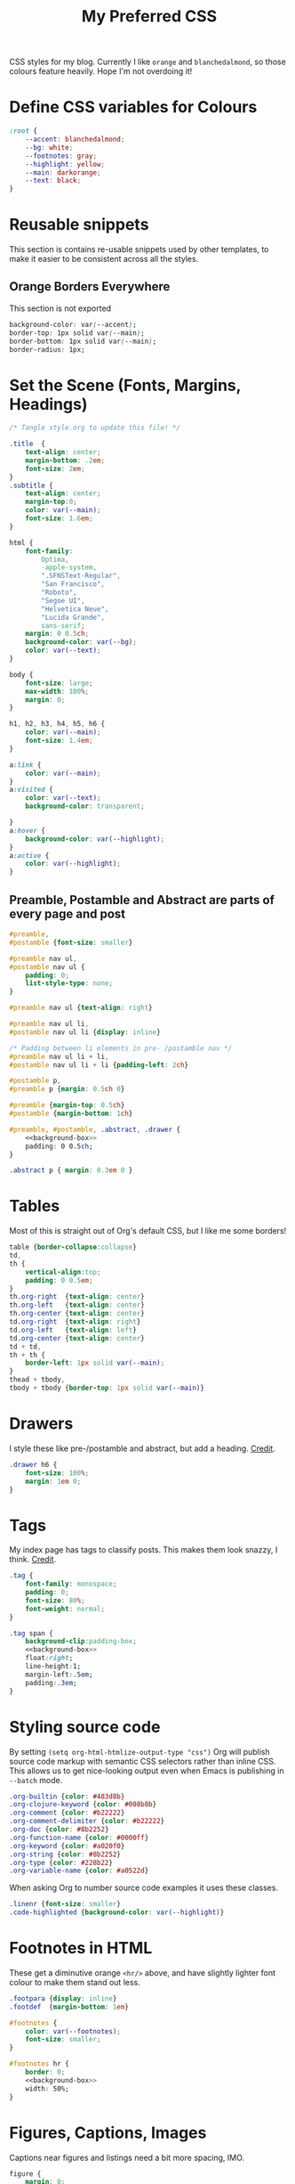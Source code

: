 #+title: My Preferred CSS
#+PROPERTY: header-args:css :tangle ~/public_html/etc/style.css :results silent :mkdirp yes

CSS styles for my blog. Currently I like ~orange~ and ~blanchedalmond~, so
those colours feature heavily. Hope I'm not overdoing it!

* Define CSS variables for Colours

#+begin_src css
:root {
    --accent: blanchedalmond;
    --bg: white;
    --footnotes: gray;
    --highlight: yellow;
    --main: darkorange;
    --text: black;
}
#+end_src

* Reusable snippets
:PROPERTIES:
:header-args:css: :tangle no
:END:

This section is contains re-usable snippets used by other templates,
to make it easier to be consistent across all the styles.

** Orange Borders Everywhere

This section is not exported

#+name: background-box
#+begin_src css :noweb yes
background-color: var(--accent);
border-top: 1px solid var(--main);
border-bottom: 1px solid var(--main);
border-radius: 1px;
#+end_src

* Set the Scene (Fonts, Margins, Headings)

#+begin_src css :noweb yes
/* Tangle style.org to update this file! */

.title  {
    text-align: center;
    margin-bottom: .2em;
    font-size: 2em;
}
.subtitle {
    text-align: center;
    margin-top:0;
    color: var(--main);
    font-size: 1.6em;
}

html {
    font-family:
        Optima,
        -apple-system,
        ".SFNSText-Regular",
        "San Francisco",
        "Roboto",
        "Segoe UI",
        "Helvetica Neue",
        "Lucida Grande",
        sans-serif;
    margin: 0 0.5ch;
    background-color: var(--bg);
    color: var(--text);
}

body {
    font-size: large;
    max-width: 100%;
    margin: 0;
}

h1, h2, h3, h4, h5, h6 {
    color: var(--main);
    font-size: 1.4em;
}

a:link {
    color: var(--main);
}
a:visited {
    color: var(--text);
    background-color: transparent;

}
a:hover {
    background-color: var(--highlight);
}
a:active {
    color: var(--highlight);
}
#+end_src

** Preamble, Postamble and Abstract are parts of every page and post

#+begin_src css :noweb yes
#preamble,
#postamble {font-size: smaller}

#preamble nav ul,
#postamble nav ul {
    padding: 0;
    list-style-type: none;
}

#preamble nav ul {text-align: right}

#preamble nav ul li,
#postamble nav ul li {display: inline}

/* Padding between li elements in pre- /postamble nav */
#preamble nav ul li + li,
#postamble nav ul li + li {padding-left: 2ch}

#postamble p,
#preamble p {margin: 0.5ch 0}

#preamble {margin-top: 0.5ch}
#postamble {margin-bottom: 1ch}

#preamble, #postamble, .abstract, .drawer {
    <<background-box>>
    padding: 0 0.5ch;
}

.abstract p { margin: 0.3em 0 }
#+end_src

* Tables

Most of this is straight out of Org's default CSS, but I like me some
borders!

#+begin_src css
table {border-collapse:collapse}
td,
th {
    vertical-align:top;
    padding: 0 0.5em;
}
th.org-right  {text-align: center}
th.org-left   {text-align: center}
th.org-center {text-align: center}
td.org-right  {text-align: right}
td.org-left   {text-align: left}
td.org-center {text-align: center}
td + td,
th + th {
    border-left: 1px solid var(--main);
}
thead + tbody,
tbody + tbody {border-top: 1px solid var(--main)}
#+end_src

* Drawers

I style these like pre-/postamble and abstract, but add a heading.
[[https://pavpanchekha.com/blog/org-mode-publish.html][Credit]].

#+begin_src css
.drawer h6 {
    font-size: 100%;
    margin: 1em 0;
}
#+end_src

* Tags

My index page has tags to classify posts. This makes them look snazzy,
I think. [[https://gongzhitaao.org/orgcss/][Credit]].

#+begin_src css :noweb yes
.tag {
    font-family: monospace;
    padding: 0;
    font-size: 80%;
    font-weight: normal;
}

.tag span {
    background-clip:padding-box;
    <<background-box>>
    float:right;
    line-height:1;
    margin-left:.5em;
    padding:.3em;
}
#+end_src

* Styling source code

By setting ~(setq org-html-htmlize-output-type "css")~ Org will publish
source code markup with semantic CSS selectors rather than inline CSS.
This allows us to get nice-looking output even when Emacs is
publishing in ~--batch~ mode.

#+begin_src css
.org-builtin {color: #483d8b}
.org-clojure-keyword {color: #008b8b}
.org-comment {color: #b22222}
.org-comment-delimiter {color: #b22222}
.org-doc {color: #8b2252}
.org-function-name {color: #0000ff}
.org-keyword {color: #a020f0}
.org-string {color: #8b2252}
.org-type {color: #228b22}
.org-variable-name {color: #a0522d}
#+end_src

When asking Org to number source code examples it uses these classes.

#+begin_src css
.linenr {font-size: smaller}
.code-highlighted {background-color: var(--highlight)}
#+end_src

* Footnotes in HTML

These get a diminutive orange ~<hr/>~ above, and have slightly lighter
font colour to make them stand out less.

#+begin_src css :noweb yes
.footpara {display: inline}
.footdef  {margin-bottom: 1em}

#footnotes {
    color: var(--footnotes);
    font-size: smaller;
}

#footnotes hr {
    border: 0;
    <<background-box>>
    width: 50%;
}
#+end_src

* Figures, Captions, Images

Captions near figures and listings need a bit more spacing, IMO.

#+begin_src css
figure {
    margin: 0;
    text-align: center
}

caption.t-above {
    caption-side: top;
    padding: 0.5ch;
}
caption.t-bottom {caption-side: bottom}

img {max-width: 100%}
#+end_src

* Checkboxes

#+begin_src css
.off > code { font-family: monospace; color: red; }
.on > code { font-family: monospace; color: green; }
.trans > code { font-family: monospace; color: orange; }
#+end_src

* Blockquote

Credit: https://css-tricks.com/snippets/css/simple-and-nice-blockquote-styling/

#+begin_src css
blockquote {
    margin: 1.5em 1em;
    padding: 0.5em 1em;
    quotes: "\201C""\201D""\2018""\2019";
}

blockquote:before {
    color: var(--main);
    content: open-quote;
    font-family: times;
    font-size: 4em;
    line-height: 0.1em;
    margin-right: 0.25em;
    vertical-align: -0.4em;
}

blockquote p {
    display: inline;
    font-style: italic;
    font-size: 1.4em;
}
#+end_src

* Pre

#+begin_src css :noweb yes
pre {
    border: 1px solid var(--main);
    font-family: monospace;
    overflow: auto;
    padding: 0.3em 0.1em;
}
pre.src {
    position: relative;
    overflow: visible;
}
pre.src:before {
    display: none;
    position: absolute;
    background-color: var(--accent);
    top: -10px;
    right: 10px;
    padding: 3px;
    border: 1px solid var(--main);
}

pre.src:hover:before { display: inline;}

pre.src-C:before { content: 'C'; }
pre.src-awk:before { content: 'Awk'; }
pre.src-bash:before  { content: 'bash'; }
pre.src-calc:before { content: 'Emacs Calc'; }
pre.src-clojure:before { content: 'Clojure'; }
pre.src-conf:before { content: 'Configuration File'; }
pre.src-css:before { content: 'CSS'; }
pre.src-ditaa:before { content: 'ditaa'; }
pre.src-dot:before { content: 'Graphviz'; }
pre.src-emacs-lisp:before { content: 'Emacs Lisp'; }
pre.src-gnuplot:before { content: 'gnuplot'; }
pre.src-html:before { content: 'HTML'; }
pre.src-java:before { content: 'Java'; }
pre.src-js:before { content: 'Javascript'; }
pre.src-latex:before { content: 'LaTeX'; }
pre.src-lilypond:before { content: 'Lilypond'; }
pre.src-lisp:before { content: 'Lisp'; }
pre.src-makefile:before { content: 'Makefile'; }
pre.src-objc:before { content: 'Objective-C';}
pre.src-org:before { content: 'Org mode'; }
pre.src-perl:before { content: 'Perl'; }
pre.src-plantuml:before { content: 'Plantuml'; }
pre.src-python:before { content: 'Python'; }
pre.src-scala:before { content: 'Scala'; }
pre.src-sed:before { content: 'Sed'; }
pre.src-sh:before { content: 'shell'; }
pre.src-shell:before { content: 'Shell Script'; }
pre.src-sql:before { content: 'SQL'; }
#+end_src

* Equations

#+begin_src css
.equation-container {
    display: table;
    text-align: center;
    width: 100%;
}
.equation {
    vertical-align: middle;
}
.equation-label {
    display: table-cell;
    text-align: right;
    vertical-align: middle;
}
#+end_src

* Misc default styles from Org's default set

#+begin_src css
.todo       { font-family: monospace; color: red; }
.done       { font-family: monospace; color: green; }
.priority   { font-family: monospace; color: orange; }
.org-right  { margin-left: auto; margin-right: 0px;  text-align: right; }
.org-left   { margin-left: 0px;  margin-right: auto; text-align: left; }
.org-center { margin-left: auto; margin-right: auto; text-align: center; }
.underline  { text-decoration: underline; }
p.verse     { margin-left: 3%; }
dt          { font-weight: bold; }
#+end_src

* Cater for bigger screens

I target small screens by default, but here I make allowances for
larger screens.

Increase the body's font size, and limit its width. Center the body by
automatically adjusting margins surrounding it.

Introduce small margin & padding around figures, which looks a bit
nicer on big screens. Particularly when used in a columnar layout,
which we also activate here.

#+begin_src css
@media (min-width: 600px) {
    body {
        font-size: x-large;
        max-width: 65ch;
        margin: auto;
    }

    h1, h2, h3 { font-size: 1.8em }

    .title { font-size: 3em }

    figure {
        margin: 1ch;
        padding: 1ch;
    }

    .row {display: flex}
    .column {flex: 50%}
}
#+end_src

* Change colours for Dark mode

#+begin_src css
/* Define colours for dark mode */
@media (prefers-color-scheme: dark) {
    :root {
        --accent: darkorange;
        --bg: #333;
        --footnotes: gray;
        --highlight: gold;
        --main: orangered;
        --text: white;
    }
}
#+end_src
